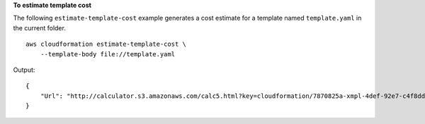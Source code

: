 **To estimate template cost**

The following ``estimate-template-cost`` example generates a cost estimate for a template named ``template.yaml`` in the current folder. ::

    aws cloudformation estimate-template-cost \
        --template-body file://template.yaml

Output::

    {
        "Url": "http://calculator.s3.amazonaws.com/calc5.html?key=cloudformation/7870825a-xmpl-4def-92e7-c4f8dd360cca"
    }
